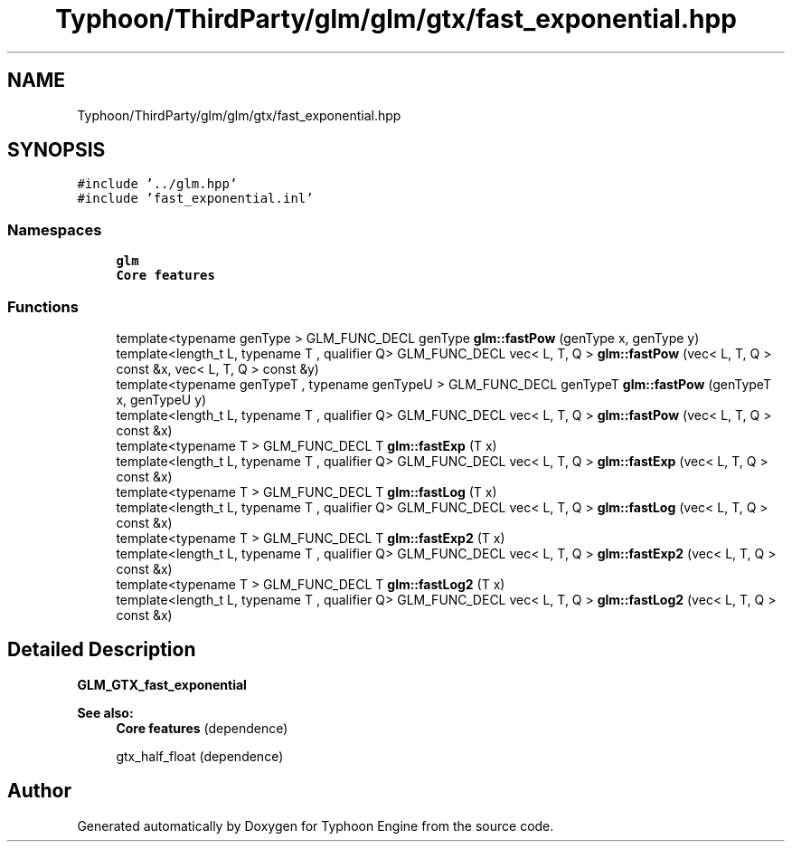 .TH "Typhoon/ThirdParty/glm/glm/gtx/fast_exponential.hpp" 3 "Sat Jul 20 2019" "Version 0.1" "Typhoon Engine" \" -*- nroff -*-
.ad l
.nh
.SH NAME
Typhoon/ThirdParty/glm/glm/gtx/fast_exponential.hpp
.SH SYNOPSIS
.br
.PP
\fC#include '\&.\&./glm\&.hpp'\fP
.br
\fC#include 'fast_exponential\&.inl'\fP
.br

.SS "Namespaces"

.in +1c
.ti -1c
.RI " \fBglm\fP"
.br
.RI "\fBCore features\fP "
.in -1c
.SS "Functions"

.in +1c
.ti -1c
.RI "template<typename genType > GLM_FUNC_DECL genType \fBglm::fastPow\fP (genType x, genType y)"
.br
.ti -1c
.RI "template<length_t L, typename T , qualifier Q> GLM_FUNC_DECL vec< L, T, Q > \fBglm::fastPow\fP (vec< L, T, Q > const &x, vec< L, T, Q > const &y)"
.br
.ti -1c
.RI "template<typename genTypeT , typename genTypeU > GLM_FUNC_DECL genTypeT \fBglm::fastPow\fP (genTypeT x, genTypeU y)"
.br
.ti -1c
.RI "template<length_t L, typename T , qualifier Q> GLM_FUNC_DECL vec< L, T, Q > \fBglm::fastPow\fP (vec< L, T, Q > const &x)"
.br
.ti -1c
.RI "template<typename T > GLM_FUNC_DECL T \fBglm::fastExp\fP (T x)"
.br
.ti -1c
.RI "template<length_t L, typename T , qualifier Q> GLM_FUNC_DECL vec< L, T, Q > \fBglm::fastExp\fP (vec< L, T, Q > const &x)"
.br
.ti -1c
.RI "template<typename T > GLM_FUNC_DECL T \fBglm::fastLog\fP (T x)"
.br
.ti -1c
.RI "template<length_t L, typename T , qualifier Q> GLM_FUNC_DECL vec< L, T, Q > \fBglm::fastLog\fP (vec< L, T, Q > const &x)"
.br
.ti -1c
.RI "template<typename T > GLM_FUNC_DECL T \fBglm::fastExp2\fP (T x)"
.br
.ti -1c
.RI "template<length_t L, typename T , qualifier Q> GLM_FUNC_DECL vec< L, T, Q > \fBglm::fastExp2\fP (vec< L, T, Q > const &x)"
.br
.ti -1c
.RI "template<typename T > GLM_FUNC_DECL T \fBglm::fastLog2\fP (T x)"
.br
.ti -1c
.RI "template<length_t L, typename T , qualifier Q> GLM_FUNC_DECL vec< L, T, Q > \fBglm::fastLog2\fP (vec< L, T, Q > const &x)"
.br
.in -1c
.SH "Detailed Description"
.PP 
\fBGLM_GTX_fast_exponential\fP
.PP
\fBSee also:\fP
.RS 4
\fBCore features\fP (dependence) 
.PP
gtx_half_float (dependence) 
.RE
.PP

.SH "Author"
.PP 
Generated automatically by Doxygen for Typhoon Engine from the source code\&.
